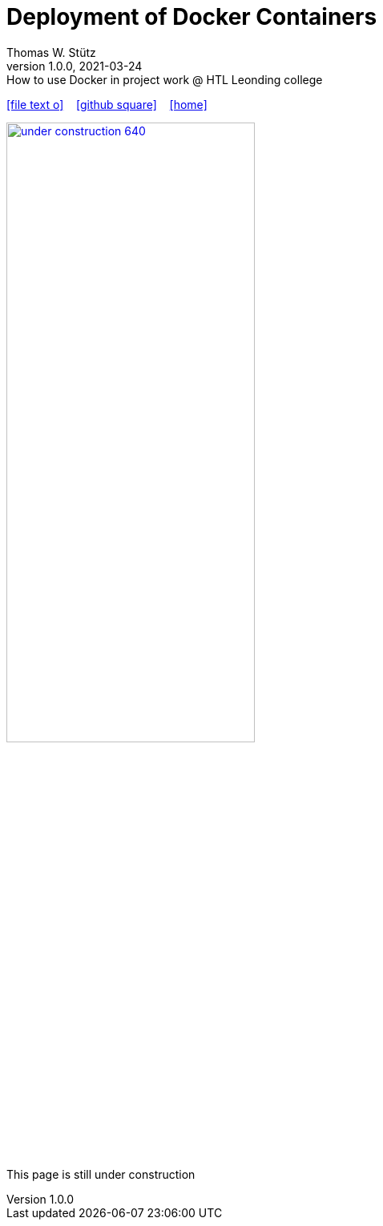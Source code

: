 = Deployment of Docker Containers
Thomas W. Stütz
1.0.0, 2021-03-24: How to use Docker in project work @ HTL Leonding college
ifndef::imagesdir[:imagesdir: images]
//:toc-placement!:  // prevents the generation of the doc at this position, so it can be printed afterwards
:sourcedir: ../src/main/java
:icons: font
:sectnums:    // Nummerierung der Überschriften / section numbering
:toc: left
:toclevels: 5
:experimental: true
:linkattrs:   // so window="_blank" will be executed

//Need this blank line after ifdef, don't know why...
ifdef::backend-html5[]

// https://fontawesome.com/v4.7.0/icons/
icon:file-text-o[link=https://raw.githubusercontent.com/htl-leonding-college/security-lecture-notes/master/asciidocs/{docname}.adoc] ‏ ‏ ‎
icon:github-square[link=https://github.com/htl-leonding-college/security-lecture-notes] ‏ ‏ ‎
icon:home[link=http://edufs.edu.htl-leonding.ac.at/~t.stuetz/hugo/2021/01/technology-notes/]
endif::backend-html5[]

// print the toc here (not at the default position)
//toc::[]

//image:maintenance_640.jpg[link="https://pixabay.com/illustrations/maintenance-under-construction-2422172/", width=60%, window="_blank"]

image:under-construction-640.png[link="https://pixabay.com/illustrations/under-construction-construction-sign-2408062/", width=60%, window="_blank"]

//image:sign-work-in-progress.png[link="https://pixabay.com/vectors/work-under-construction-98936/", width=60%, window="_blank"]

This page is still under construction



















